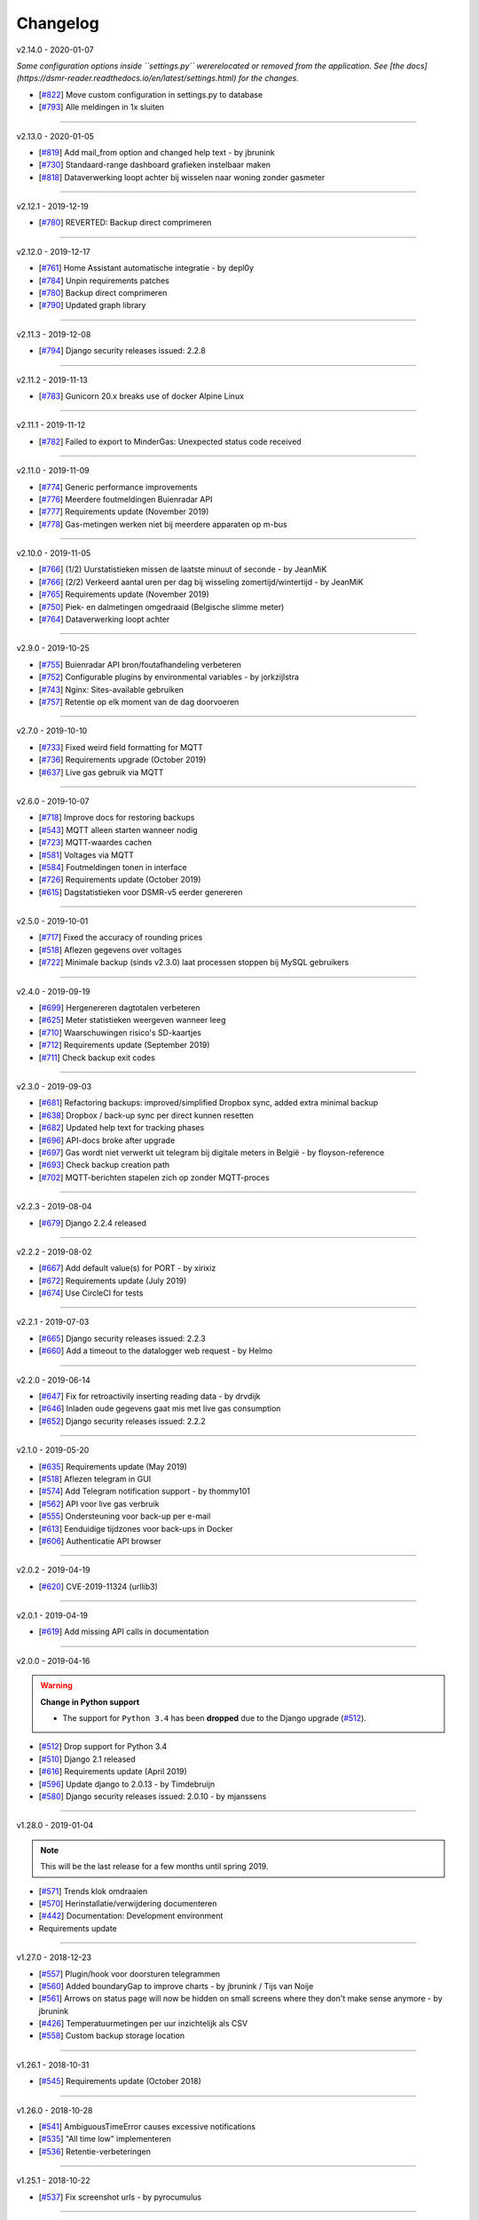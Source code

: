 Changelog
=========


v2.14.0 - 2020-01-07

*Some configuration options inside ``settings.py`` wererelocated or removed from the application. See [the docs](https://dsmr-reader.readthedocs.io/en/latest/settings.html) for the changes.*

- [`#822 <https://github.com/dennissiemensma/dsmr-reader/issues/822>`_] Move custom configuration in settings.py to database
- [`#793 <https://github.com/dennissiemensma/dsmr-reader/issues/793>`_] Alle meldingen in 1x sluiten


----


v2.13.0 - 2020-01-05

- [`#819 <https://github.com/dennissiemensma/dsmr-reader/issues/819>`_] Add mail_from option and changed help text - by jbrunink
- [`#730 <https://github.com/dennissiemensma/dsmr-reader/issues/730>`_] Standaard-range dashboard grafieken instelbaar maken
- [`#818 <https://github.com/dennissiemensma/dsmr-reader/issues/818>`_] Dataverwerking loopt achter bij wisselen naar woning zonder gasmeter


----


v2.12.1 - 2019-12-19

- [`#780 <https://github.com/dennissiemensma/dsmr-reader/issues/780>`_] REVERTED: Backup direct comprimeren


----


v2.12.0 - 2019-12-17

- [`#761 <https://github.com/dennissiemensma/dsmr-reader/issues/761>`_] Home Assistant automatische integratie - by depl0y
- [`#784 <https://github.com/dennissiemensma/dsmr-reader/issues/784>`_] Unpin requirements patches
- [`#780 <https://github.com/dennissiemensma/dsmr-reader/issues/780>`_] Backup direct comprimeren
- [`#790 <https://github.com/dennissiemensma/dsmr-reader/issues/790>`_] Updated graph library


----


v2.11.3 - 2019-12-08

- [`#794 <https://github.com/dennissiemensma/dsmr-reader/issues/794>`_] Django security releases issued: 2.2.8


----


v2.11.2 - 2019-11-13

- [`#783 <https://github.com/dennissiemensma/dsmr-reader/issues/783>`_] Gunicorn 20.x breaks use of docker Alpine Linux


----


v2.11.1 - 2019-11-12

- [`#782 <https://github.com/dennissiemensma/dsmr-reader/issues/782>`_] Failed to export to MinderGas: Unexpected status code received


----


v2.11.0 - 2019-11-09

- [`#774 <https://github.com/dennissiemensma/dsmr-reader/issues/774>`_] Generic performance improvements
- [`#776 <https://github.com/dennissiemensma/dsmr-reader/issues/776>`_] Meerdere foutmeldingen Buienradar API
- [`#777 <https://github.com/dennissiemensma/dsmr-reader/issues/777>`_] Requirements update (November 2019)
- [`#778 <https://github.com/dennissiemensma/dsmr-reader/issues/778>`_] Gas-metingen werken niet bij meerdere apparaten op m-bus


----


v2.10.0 - 2019-11-05

- [`#766 <https://github.com/dennissiemensma/dsmr-reader/issues/766>`_] (1/2) Uurstatistieken missen de laatste minuut of seconde - by JeanMiK
- [`#766 <https://github.com/dennissiemensma/dsmr-reader/issues/766>`_] (2/2) Verkeerd aantal uren per dag bij wisseling zomertijd/wintertijd - by JeanMiK
- [`#765 <https://github.com/dennissiemensma/dsmr-reader/issues/765>`_] Requirements update (November 2019)
- [`#750 <https://github.com/dennissiemensma/dsmr-reader/issues/750>`_] Piek- en dalmetingen omgedraaid (Belgische slimme meter)
- [`#764 <https://github.com/dennissiemensma/dsmr-reader/issues/764>`_] Dataverwerking loopt achter


----


v2.9.0 - 2019-10-25

- [`#755 <https://github.com/dennissiemensma/dsmr-reader/issues/755>`_] Buienradar API bron/foutafhandeling verbeteren
- [`#752 <https://github.com/dennissiemensma/dsmr-reader/issues/752>`_] Configurable plugins by environmental variables - by jorkzijlstra
- [`#743 <https://github.com/dennissiemensma/dsmr-reader/issues/743>`_] Nginx: Sites-available gebruiken
- [`#757 <https://github.com/dennissiemensma/dsmr-reader/issues/757>`_] Retentie op elk moment van de dag doorvoeren


----


v2.7.0 - 2019-10-10

- [`#733 <https://github.com/dennissiemensma/dsmr-reader/issues/733>`_] Fixed weird field formatting for MQTT
- [`#736 <https://github.com/dennissiemensma/dsmr-reader/issues/736>`_] Requirements upgrade (October 2019)
- [`#637 <https://github.com/dennissiemensma/dsmr-reader/issues/637>`_] Live gas gebruik via MQTT


----


v2.6.0 - 2019-10-07

- [`#718 <https://github.com/dennissiemensma/dsmr-reader/issues/718>`_] Improve docs for restoring backups
- [`#543 <https://github.com/dennissiemensma/dsmr-reader/issues/543>`_] MQTT alleen starten wanneer nodig
- [`#723 <https://github.com/dennissiemensma/dsmr-reader/issues/723>`_] MQTT-waardes cachen
- [`#581 <https://github.com/dennissiemensma/dsmr-reader/issues/581>`_] Voltages via MQTT
- [`#584 <https://github.com/dennissiemensma/dsmr-reader/issues/584>`_] Foutmeldingen tonen in interface
- [`#726 <https://github.com/dennissiemensma/dsmr-reader/issues/726>`_] Requirements update (October 2019)
- [`#615 <https://github.com/dennissiemensma/dsmr-reader/issues/615>`_] Dagstatistieken voor DSMR-v5 eerder genereren


----


v2.5.0 - 2019-10-01

- [`#717 <https://github.com/dennissiemensma/dsmr-reader/issues/717>`_] Fixed the accuracy of rounding prices
- [`#518 <https://github.com/dennissiemensma/dsmr-reader/issues/518>`_] Aflezen gegevens over voltages
- [`#722 <https://github.com/dennissiemensma/dsmr-reader/issues/722>`_] Minimale backup (sinds v2.3.0) laat processen stoppen bij MySQL gebruikers


----


v2.4.0 - 2019-09-19

- [`#699 <https://github.com/dennissiemensma/dsmr-reader/issues/699>`_] Hergenereren dagtotalen verbeteren
- [`#625 <https://github.com/dennissiemensma/dsmr-reader/issues/625>`_] Meter statistieken weergeven wanneer leeg
- [`#710 <https://github.com/dennissiemensma/dsmr-reader/issues/710>`_] Waarschuwingen risico's SD-kaartjes
- [`#712 <https://github.com/dennissiemensma/dsmr-reader/issues/712>`_] Requirements update (September 2019)
- [`#711 <https://github.com/dennissiemensma/dsmr-reader/issues/711>`_] Check backup exit codes


----


v2.3.0 - 2019-09-03

- [`#681 <https://github.com/dennissiemensma/dsmr-reader/issues/681>`_] Refactoring backups: improved/simplified Dropbox sync, added extra minimal backup
- [`#638 <https://github.com/dennissiemensma/dsmr-reader/issues/638>`_] Dropbox / back-up sync per direct kunnen resetten
- [`#682 <https://github.com/dennissiemensma/dsmr-reader/issues/682>`_] Updated help text for tracking phases
- [`#696 <https://github.com/dennissiemensma/dsmr-reader/issues/696>`_] API-docs broke after upgrade
- [`#697 <https://github.com/dennissiemensma/dsmr-reader/issues/697>`_] Gas wordt niet verwerkt uit telegram bij digitale meters in België - by floyson-reference
- [`#693 <https://github.com/dennissiemensma/dsmr-reader/issues/693>`_] Check backup creation path
- [`#702 <https://github.com/dennissiemensma/dsmr-reader/issues/702>`_] MQTT-berichten stapelen zich op zonder MQTT-proces


----


v2.2.3 - 2019-08-04

- [`#679 <https://github.com/dennissiemensma/dsmr-reader/issues/679>`_] Django 2.2.4 released


----


v2.2.2 - 2019-08-02

- [`#667 <https://github.com/dennissiemensma/dsmr-reader/issues/667>`_] Add default value(s) for PORT - by xirixiz
- [`#672 <https://github.com/dennissiemensma/dsmr-reader/issues/672>`_] Requirements update (July 2019)
- [`#674 <https://github.com/dennissiemensma/dsmr-reader/issues/674>`_] Use CircleCI for tests


----


v2.2.1 - 2019-07-03

- [`#665 <https://github.com/dennissiemensma/dsmr-reader/issues/665>`_] Django security releases issued: 2.2.3
- [`#660 <https://github.com/dennissiemensma/dsmr-reader/issues/660>`_] Add a timeout to the datalogger web request - by Helmo


----


v2.2.0 - 2019-06-14

- [`#647 <https://github.com/dennissiemensma/dsmr-reader/issues/647>`_] Fix for retroactivily inserting reading data - by drvdijk
- [`#646 <https://github.com/dennissiemensma/dsmr-reader/issues/646>`_] Inladen oude gegevens gaat mis met live gas consumption
- [`#652 <https://github.com/dennissiemensma/dsmr-reader/issues/652>`_] Django security releases issued: 2.2.2


----


v2.1.0 - 2019-05-20

- [`#635 <https://github.com/dennissiemensma/dsmr-reader/issues/635>`_] Requirements update (May 2019)
- [`#518 <https://github.com/dennissiemensma/dsmr-reader/issues/518>`_] Aflezen telegram in GUI
- [`#574 <https://github.com/dennissiemensma/dsmr-reader/issues/574>`_] Add Telegram notification support - by thommy101
- [`#562 <https://github.com/dennissiemensma/dsmr-reader/issues/562>`_] API voor live gas verbruik
- [`#555 <https://github.com/dennissiemensma/dsmr-reader/issues/555>`_] Ondersteuning voor back-up per e-mail
- [`#613 <https://github.com/dennissiemensma/dsmr-reader/issues/613>`_] Eenduidige tijdzones voor back-ups in Docker
- [`#606 <https://github.com/dennissiemensma/dsmr-reader/issues/606>`_] Authenticatie API browser

----


v2.0.2 - 2019-04-19


- [`#620 <https://github.com/dennissiemensma/dsmr-reader/issues/620>`_] CVE-2019-11324 (urllib3)


----


v2.0.1 - 2019-04-19


- [`#619 <https://github.com/dennissiemensma/dsmr-reader/issues/619>`_] Add missing API calls in documentation


----


v2.0.0 - 2019-04-16

.. warning:: **Change in Python support** 

  - The support for ``Python 3.4`` has been **dropped** due to the Django upgrade (`#512 <https://github.com/dennissiemensma/dsmr-reader/issues/512>`_).


- [`#512 <https://github.com/dennissiemensma/dsmr-reader/issues/512>`_] Drop support for Python 3.4
- [`#510 <https://github.com/dennissiemensma/dsmr-reader/issues/510>`_] Django 2.1 released
- [`#616 <https://github.com/dennissiemensma/dsmr-reader/issues/616>`_] Requirements update (April 2019)
- [`#596 <https://github.com/dennissiemensma/dsmr-reader/issues/596>`_] Update django to 2.0.13 - by Timdebruijn
- [`#580 <https://github.com/dennissiemensma/dsmr-reader/issues/580>`_] Django security releases issued: 2.0.10 - by mjanssens


----


v1.28.0 - 2019-01-04

.. note::

	This will be the last release for a few months until spring 2019.

- [`#571 <https://github.com/dennissiemensma/dsmr-reader/issues/571>`_] Trends klok omdraaien
- [`#570 <https://github.com/dennissiemensma/dsmr-reader/issues/570>`_] Herinstallatie/verwijdering documenteren
- [`#442 <https://github.com/dennissiemensma/dsmr-reader/issues/442>`_] Documentation: Development environment
- Requirements update


----


v1.27.0 - 2018-12-23

- [`#557 <https://github.com/dennissiemensma/dsmr-reader/issues/557>`_] Plugin/hook voor doorsturen telegrammen
- [`#560 <https://github.com/dennissiemensma/dsmr-reader/issues/560>`_] Added boundaryGap to improve charts - by jbrunink / Tijs van Noije
- [`#561 <https://github.com/dennissiemensma/dsmr-reader/issues/561>`_] Arrows on status page will now be hidden on small screens where they don't make sense anymore - by jbrunink
- [`#426 <https://github.com/dennissiemensma/dsmr-reader/issues/426>`_] Temperatuurmetingen per uur inzichtelijk als CSV
- [`#558 <https://github.com/dennissiemensma/dsmr-reader/issues/558>`_] Custom backup storage location


----


v1.26.1 - 2018-10-31

- [`#545 <https://github.com/dennissiemensma/dsmr-reader/issues/545>`_] Requirements update (October 2018)


----


v1.26.0 - 2018-10-28

- [`#541 <https://github.com/dennissiemensma/dsmr-reader/issues/541>`_] AmbiguousTimeError causes excessive notifications
- [`#535 <https://github.com/dennissiemensma/dsmr-reader/issues/535>`_] "All time low" implementeren
- [`#536 <https://github.com/dennissiemensma/dsmr-reader/issues/536>`_] Retentie-verbeteringen


----


v1.25.1 - 2018-10-22

- [`#537 <https://github.com/dennissiemensma/dsmr-reader/issues/537>`_] Fix screenshot urls - by pyrocumulus


----


v1.25.0 - 2018-10-18

- [`#514 <https://github.com/dennissiemensma/dsmr-reader/issues/514>`_] Fixed a Javascript bug in Archive and Compare pages, causing the selection to glitch
- [`#527 <https://github.com/dennissiemensma/dsmr-reader/issues/527>`_] Docker DSMR Datalogger - by trizz
- [`#533 <https://github.com/dennissiemensma/dsmr-reader/issues/533>`_] General English language fixes - by Oliver Payne
- [`#514 <https://github.com/dennissiemensma/dsmr-reader/issues/514>`_] Convert Archive page to eCharts
- [`#514 <https://github.com/dennissiemensma/dsmr-reader/issues/514>`_] Simplified Compare page
- [`#526 <https://github.com/dennissiemensma/dsmr-reader/issues/526>`_] Logging refactoring (datalogger)
- [`#523 <https://github.com/dennissiemensma/dsmr-reader/issues/523>`_] Automatische gas consumption dashboard
- [`#532 <https://github.com/dennissiemensma/dsmr-reader/issues/532>`_] Update documentation (complete overhaul)


----


v1.24.0 - 2018-09-29

.. warning::

    The default logging level of the backend has been lowered to reduce I/O.
    See ``Logging`` on `this documentation page <https://dsmr-reader.readthedocs.io/nl/v2/troubleshooting.html>`_ for more information.

- [`#494 <https://github.com/dennissiemensma/dsmr-reader/issues/494>`_] Extend Usage statistics to include return
- [`#467 <https://github.com/dennissiemensma/dsmr-reader/issues/467>`_] PVO uploadtijden in sync houden
- [`#513 <https://github.com/dennissiemensma/dsmr-reader/issues/513>`_] Data being ignored in telegram grouping
- [`#514 <https://github.com/dennissiemensma/dsmr-reader/issues/514>`_] Convert archive & comparison pages to eCharts
- [`#512 <https://github.com/dennissiemensma/dsmr-reader/issues/512>`_] Drop support for Python 3.4
- [`#511 <https://github.com/dennissiemensma/dsmr-reader/issues/511>`_] Add support for Python 3.7
- [`#526 <https://github.com/dennissiemensma/dsmr-reader/issues/526>`_] Logging refactoring (backend)


----


v1.23.1 - 2018-08-26

- [`#515 <https://github.com/dennissiemensma/dsmr-reader/issues/515>`_] Missing mqtt values


----


v1.23.1 - 2018-08-26

- [`#515 <https://github.com/dennissiemensma/dsmr-reader/issues/515>`_] Missing mqtt values


----


v1.23.1 - 2018-08-26

- [`#515 <https://github.com/dennissiemensma/dsmr-reader/issues/515>`_] Missing mqtt values


----


v1.23.0 - 2018-08-02

.. warning::

    Support for **MQTT** has been completely reworked in this release and now **requires** a new ``dsmr_mqtt`` process in Supervisor.
    `Additional steps for upgrading can be found here <https://dsmr-reader.readthedocs.io/en/v2/faq.html#how-do-i-retain-mqtt-support-when-upgrading-to-v1-23-0-or-higher>`_.

- [`#509 <https://github.com/dennissiemensma/dsmr-reader/issues/509>`_] MQTT refactoring
- [`#417 <https://github.com/dennissiemensma/dsmr-reader/issues/417>`_] --- MQTT does connect/publish/disconnect for EACH message - every second
- [`#505 <https://github.com/dennissiemensma/dsmr-reader/issues/505>`_] --- SSL/TLS support for MQTT
- [`#481 <https://github.com/dennissiemensma/dsmr-reader/issues/481>`_] --- Memory Leak in dsmr_datalogger / MQTT
- [`#463 <https://github.com/dennissiemensma/dsmr-reader/issues/463>`_] MQTT: Telegram als JSON, tijdzones
- [`#508 <https://github.com/dennissiemensma/dsmr-reader/issues/508>`_] Trend-grafiek kan niet gegenereerd worden
- [`#292 <https://github.com/dennissiemensma/dsmr-reader/issues/292>`_] Statuspagina: onderdelen 'backup' en 'mindergas upload' toevoegen
- [`#499 <https://github.com/dennissiemensma/dsmr-reader/issues/499>`_] Upgrade Font Awesome to v5


----


v1.22.1 - 2018-07-22

- [`#506 <https://github.com/dennissiemensma/dsmr-reader/issues/506>`_] Fasen-grafiek hangt op 'loading'


----


v1.22.0 - 2018-07-22

- [`#296 <https://github.com/dennissiemensma/dsmr-reader/issues/296>`_] 3 fasen teruglevering
- [`#501 <https://github.com/dennissiemensma/dsmr-reader/issues/501>`_] Lijn grafiek bij geen teruglevering
- [`#495 <https://github.com/dennissiemensma/dsmr-reader/issues/495>`_] Update documentation screenshots
- [`#498 <https://github.com/dennissiemensma/dsmr-reader/issues/498>`_] Frontend improvements
- [`#493 <https://github.com/dennissiemensma/dsmr-reader/issues/493>`_] Requirements update (July 2018)


----


v1.21.1 - 2018-07-16

- [`#492 <https://github.com/dennissiemensma/dsmr-reader/issues/492>`_] Fixed some issues with eCharts (improvements)
- [`#497 <https://github.com/dennissiemensma/dsmr-reader/issues/497>`_] Kleinigheidje: missende vertalingen


----


v1.21.0 - 2018-07-11

- [`#489 <https://github.com/dennissiemensma/dsmr-reader/issues/489>`_] eCharts improved graphs for data zooming/scrolling
- [`#434 <https://github.com/dennissiemensma/dsmr-reader/issues/434>`_] Omit gas readings all together
- [`#264 <https://github.com/dennissiemensma/dsmr-reader/issues/264>`_] Check Dropbox API token and display error messages in GUI


----


v1.20.0 - 2018-07-04

- [`#484 <https://github.com/dennissiemensma/dsmr-reader/issues/484>`_] API call om huidige versie terug te geven
- [`#291 <https://github.com/dennissiemensma/dsmr-reader/issues/291>`_] API option to get status info
- [`#485 <https://github.com/dennissiemensma/dsmr-reader/issues/485>`_] Retrieve the current energycontract for the statistics page - helmo
- [`#486 <https://github.com/dennissiemensma/dsmr-reader/issues/486>`_] Plugin documentation
- [`#487 <https://github.com/dennissiemensma/dsmr-reader/issues/487>`_] Requirements update (July 2018)


----


v1.19.0 - 2018-06-12

- [`#390 <https://github.com/dennissiemensma/dsmr-reader/issues/390>`_] Gas- en elektriciteitsverbruik vanaf start energie contract
- [`#482 <https://github.com/dennissiemensma/dsmr-reader/issues/482>`_] Aantal items op X-as in dashboardgrafiek variabel maken
- [`#407 <https://github.com/dennissiemensma/dsmr-reader/issues/407>`_] Plugin System (More than one pvoutput account) 
- [`#462 <https://github.com/dennissiemensma/dsmr-reader/issues/462>`_] Get live usage trough API


----


v1.18.0 - 2018-06-05

- [`#246 <https://github.com/dennissiemensma/dsmr-reader/issues/246>`_] Add support for Pushover
- [`#479 <https://github.com/dennissiemensma/dsmr-reader/issues/479>`_] Tijdsnotatie grafieken gelijktrekken
- [`#480 <https://github.com/dennissiemensma/dsmr-reader/issues/480>`_] Requirements update (June 2018) 


----


v1.17.0 - 2018-05-25

- [`#475 <https://github.com/dennissiemensma/dsmr-reader/issues/475>`_] Notify my android service ended
- [`#471 <https://github.com/dennissiemensma/dsmr-reader/issues/471>`_] Requirements update (May 2018)


----


v1.16.0 - 2018-04-04

- [`#458 <https://github.com/dennissiemensma/dsmr-reader/issues/458>`_] DSMR v2.x parse-fout - by mrvanes 
- [`#455 <https://github.com/dennissiemensma/dsmr-reader/issues/455>`_] DOCS: Handleiding Nginx authenticatie uitbreiden - by FutureCow 
- [`#461 <https://github.com/dennissiemensma/dsmr-reader/issues/461>`_] Requirements update April 2018
- Fixed some missing names on the contribution page in the DOCS


----


v1.15.0 - 2018-03-21

- [`#449 <https://github.com/dennissiemensma/dsmr-reader/issues/449>`_] Meterstatistieken via MQTT beschikbaar
- [`#208 <https://github.com/dennissiemensma/dsmr-reader/issues/208>`_] Notificatie bij uitblijven gegevens uit slimme meter
- [`#342 <https://github.com/dennissiemensma/dsmr-reader/issues/342>`_] Backup to dropbox never finish (free plan no more space)


----


v1.14.0 - 2018-03-11

- [`#441 <https://github.com/dennissiemensma/dsmr-reader/issues/441>`_] PVOutput exports schedulen naar ingestelde upload interval - by pyrocumulus
- [`#436 <https://github.com/dennissiemensma/dsmr-reader/issues/436>`_] Update docs: authentication method for public webinterface
- [`#449 <https://github.com/dennissiemensma/dsmr-reader/issues/449>`_] Meterstatistieken via MQTT beschikbaar
- [`#445 <https://github.com/dennissiemensma/dsmr-reader/issues/445>`_] Upload/export to PVoutput doesn't work
- [`#432 <https://github.com/dennissiemensma/dsmr-reader/issues/432>`_] [API] Gas cost missing at start of day 
- [`#367 <https://github.com/dennissiemensma/dsmr-reader/issues/367>`_] Dagverbruik en teruglevering via MQTT
- [`#447 <https://github.com/dennissiemensma/dsmr-reader/issues/447>`_] Kosten via MQTT


----


v1.13.2 - 2018-02-02

- [`#431 <https://github.com/dennissiemensma/dsmr-reader/issues/431>`_] Django security releases issued: 2.0.2


----


v1.13.1 - 2018-01-28

- [`#428 <https://github.com/dennissiemensma/dsmr-reader/issues/428>`_] Django 2.0: Null characters are not allowed in telegram (esp8266)


----


v1.13.0 - 2018-01-23

- [`#203 <https://github.com/dennissiemensma/dsmr-reader/issues/203>`_] One-click installer
- [`#396 <https://github.com/dennissiemensma/dsmr-reader/issues/396>`_] Gecombineerd tarief tonen op 'Statistieken'-pagina
- [`#268 <https://github.com/dennissiemensma/dsmr-reader/issues/268>`_] Data preservation/backups - by WatskeBart
- [`#425 <https://github.com/dennissiemensma/dsmr-reader/issues/425>`_] Requests for donating a beer or coffee
- [`#427 <https://github.com/dennissiemensma/dsmr-reader/issues/427>`_] Reconnect to postgresql
- [`#394 <https://github.com/dennissiemensma/dsmr-reader/issues/394>`_] Django 2.0 

----


v1.12.0 - 2018-01-14

- [`#72 <https://github.com/dennissiemensma/dsmr-reader/issues/72>`_] Source data retention
- [`#414 <https://github.com/dennissiemensma/dsmr-reader/issues/414>`_] add systemd service files - by meijjaa
- [`#405 <https://github.com/dennissiemensma/dsmr-reader/issues/405>`_] More updates to the Dutch translation of the documentation - by lckarssen
- [`#404 <https://github.com/dennissiemensma/dsmr-reader/issues/404>`_] Fix minor typo in Dutch translation - by lckarssen
- [`#398 <https://github.com/dennissiemensma/dsmr-reader/issues/398>`_] iOS Web App: prevent same-window links from being opened externally - by Joris Vervuurt
- [`#399 <https://github.com/dennissiemensma/dsmr-reader/issues/399>`_] Veel calls naar api.buienradar
- [`#406 <https://github.com/dennissiemensma/dsmr-reader/issues/406>`_] Spelling correction trends page
- [`#413 <https://github.com/dennissiemensma/dsmr-reader/issues/413>`_] Hoge CPU belasting op rpi 2 icm DSMR 5.0 meter
- [`#419 <https://github.com/dennissiemensma/dsmr-reader/issues/419>`_] Requirements update (January 2018)


----


v1.11.0 - 2017-11-24

- [`#382 <https://github.com/dennissiemensma/dsmr-reader/issues/382>`_] Archief klopt niet
- [`#385 <https://github.com/dennissiemensma/dsmr-reader/issues/385>`_] Ververs dagverbruik op dashboard automatisch - by HugoDaBosss
- [`#387 <https://github.com/dennissiemensma/dsmr-reader/issues/387>`_] There are too many unprocessed telegrams - by HugoDaBosss
- [`#368 <https://github.com/dennissiemensma/dsmr-reader/issues/368>`_] Gebruik van os.environ.get - by ju5t
- [`#370 <https://github.com/dennissiemensma/dsmr-reader/issues/370>`_] Pvoutput upload zonder teruglevering
- [`#371 <https://github.com/dennissiemensma/dsmr-reader/issues/371>`_] fonts via https laden
- [`#378 <https://github.com/dennissiemensma/dsmr-reader/issues/378>`_] Processing of telegrams stalled


----


v1.10.0 - 2017-10-19

.. note::

   This releases turns telegram logging **off by default**. 


----

- [`#363 <https://github.com/dennissiemensma/dsmr-reader/issues/363>`_] Show electricity_merged in the Total row for current month - by helmo
- [`#305 <https://github.com/dennissiemensma/dsmr-reader/issues/305>`_] Trend staafdiagrammen afgelopen week / afgelopen maand altijd gelijk
- [`#194 <https://github.com/dennissiemensma/dsmr-reader/issues/194>`_] Add timestamp to highest and lowest Watt occurance
- [`#365 <https://github.com/dennissiemensma/dsmr-reader/issues/365>`_] Turn telegram logging off by default
- [`#366 <https://github.com/dennissiemensma/dsmr-reader/issues/366>`_] Restructure docs


----


v1.9.0 - 2017-10-08

.. note::

    This release contains an update for the API framework, which `has a fix for some timezone issues <https://github.com/encode/django-rest-framework/issues/3732>`_.
    You may experience different output regarding to datetime formatting when using the API.

- [`#9 <https://github.com/dennissiemensma/dsmr-reader/issues/9>`_] Data export: PVOutput
- [`#163 <https://github.com/dennissiemensma/dsmr-reader/issues/163>`_] Allow separate prices/costs for electricity returned
- [`#337 <https://github.com/dennissiemensma/dsmr-reader/issues/337>`_] API mogelijkheid voor ophalen 'dashboard' waarden
- [`#284 <https://github.com/dennissiemensma/dsmr-reader/issues/284>`_] Automatische backups geven alleen lege bestanden
- [`#279 <https://github.com/dennissiemensma/dsmr-reader/issues/279>`_] Weather report with temperature '-' eventually results in stopped dsmr_backend
- [`#245 <https://github.com/dennissiemensma/dsmr-reader/issues/245>`_] Grafiek gasverbruik doet wat vreemd na aantal uur geen nieuwe data
- [`#272 <https://github.com/dennissiemensma/dsmr-reader/issues/272>`_] Dashboard - weergave huidig verbruik bij smalle weergave
- [`#273 <https://github.com/dennissiemensma/dsmr-reader/issues/273>`_] Docker (by xirixiz) reference in docs
- [`#286 <https://github.com/dennissiemensma/dsmr-reader/issues/286>`_] Na gebruik admin-pagina's geen (eenvoudige) mogelijkheid voor terugkeren naar de site
- [`#332 <https://github.com/dennissiemensma/dsmr-reader/issues/332>`_] Launch full screen on iOS device when opening from homescreen
- [`#276 <https://github.com/dennissiemensma/dsmr-reader/issues/276>`_] Display error compare page on mobile
- [`#288 <https://github.com/dennissiemensma/dsmr-reader/issues/288>`_] Add info to FAQ
- [`#320 <https://github.com/dennissiemensma/dsmr-reader/issues/320>`_] auto refresh op statussen op statuspagina
- [`#314 <https://github.com/dennissiemensma/dsmr-reader/issues/314>`_] Add web-applicatie mogelijkheid ala pihole
- [`#358 <https://github.com/dennissiemensma/dsmr-reader/issues/358>`_] Requirements update (September 2017)
- [`#270 <https://github.com/dennissiemensma/dsmr-reader/issues/270>`_] Public Webinterface Warning (readthedocs.io)
- [`#231 <https://github.com/dennissiemensma/dsmr-reader/issues/231>`_] Contributors update
- [`#300 <https://github.com/dennissiemensma/dsmr-reader/issues/300>`_] Upgrade to Django 1.11 LTS
 

----


v1.8.2 - 2017-08-12

- [`#346 <https://github.com/dennissiemensma/dsmr-reader/issues/346>`_] Defer statistics page XHR 


----


v1.8.1 - 2017-07-04

- [`#339 <https://github.com/dennissiemensma/dsmr-reader/issues/339>`_] Upgrade Dropbox-client to v8.x 


----


v1.8.0 - 2017-06-14

- [`#141 <https://github.com/dennissiemensma/dsmr-reader/issues/141>`_] Add MQTT support to publish readings
- [`#331 <https://github.com/dennissiemensma/dsmr-reader/issues/331>`_] Requirements update (June 2016)
- [`#299 <https://github.com/dennissiemensma/dsmr-reader/issues/299>`_] Support Python 3.6


----


v1.7.0 - 2017-05-04

.. warning::

    Please note that the ``dsmr_datalogger.0007_dsmrreading_timestamp_index`` migration **will take quite some time**, as it adds an index on one of the largest database tables!
    
    It takes **around two minutes** on a RaspberryPi 2 & 3 with ``> 4.3 million`` readings on PostgreSQL. Results may differ on **slower RaspberryPi's** or **with MySQL**.


.. note::

    The API-docs for the new v2 API `can be found here <https://dsmr-reader.readthedocs.io/en/v2/api.html>`_.

- [`#230 <https://github.com/dennissiemensma/dsmr-reader/issues/230>`_] Support for exporting data via API


----


v1.6.2 - 2017-04-23

- [`#269 <https://github.com/dennissiemensma/dsmr-reader/issues/269>`_] x-as gasgrafiek geeft rare waarden aan
- [`#303 <https://github.com/dennissiemensma/dsmr-reader/issues/303>`_] Archive page's default day sorting


----


v1.6.1 - 2017-04-06

- [`#298 <https://github.com/dennissiemensma/dsmr-reader/issues/298>`_] Update requirements (Django 1.10.7)


----


v1.6.0 - 2017-03-18

.. warning::

    Support for ``MySQL`` has been **deprecated** since ``DSMR-reader v1.6`` and will be discontinued completely in a later release.
    Please use a PostgreSQL database instead. Users already running MySQL will be supported in easily migrating to PostgreSQL in the future.

.. note::

    **Change in API:**
    The telegram creation API now returns an ``HTTP 201`` response when successful.
    An ``HTTP 200`` was returned in former versions.
    :doc:`View API docs<api>`.

- [`#221 <https://github.com/dennissiemensma/dsmr-reader/issues/221>`_] Support for DSMR-firmware v5.0.
- [`#237 <https://github.com/dennissiemensma/dsmr-reader/issues/237>`_] Redesign: Status page.
- [`#249 <https://github.com/dennissiemensma/dsmr-reader/issues/249>`_] Req: Add iOS icon for Bookmark.
- [`#232 <https://github.com/dennissiemensma/dsmr-reader/issues/232>`_] Docs: Explain settings/options.
- [`#260 <https://github.com/dennissiemensma/dsmr-reader/issues/260>`_] Add link to readthedocs in Django for Dropbox instructions.
- [`#211 <https://github.com/dennissiemensma/dsmr-reader/issues/211>`_] API request should return HTTP 201 instead of HTTP 200.
- [`#191 <https://github.com/dennissiemensma/dsmr-reader/issues/191>`_] Deprecate MySQL support.
- [`#251 <https://github.com/dennissiemensma/dsmr-reader/issues/251>`_] Buienradar Uncaught exception.
- [`#257 <https://github.com/dennissiemensma/dsmr-reader/issues/257>`_] Requirements update (February 2017).
- [`#274 <https://github.com/dennissiemensma/dsmr-reader/issues/274>`_] Requirements update (March 2017).


----


v1.5.5 - 2017-01-19

- Remove readonly restriction for editing statistics in admin interface (`#242 <https://github.com/dennissiemensma/dsmr-reader/issues/242>`_).


----


v1.5.4 - 2017-01-12

- Improve datalogger for DSMR v5.0 (`#212 <https://github.com/dennissiemensma/dsmr-reader/issues/212>`_).
- Fixed another bug in MinderGas API client implementation (`#228 <https://github.com/dennissiemensma/dsmr-reader/issues/228>`_).


----


v1.5.5 - 2017-01-19

- Remove readonly restriction for editing statistics in admin interface (`#242 <https://github.com/dennissiemensma/dsmr-reader/issues/242>`_).


----


v1.5.4 - 2017-01-12

- Improve datalogger for DSMR v5.0 (`#212 <https://github.com/dennissiemensma/dsmr-reader/issues/212>`_).
- Fixed another bug in MinderGas API client implementation (`#228 <https://github.com/dennissiemensma/dsmr-reader/issues/228>`_).


----


v1.5.3 - 2017-01-11

- Improve MinderGas API client implementation (`#228 <https://github.com/dennissiemensma/dsmr-reader/issues/228>`_).


----


v1.5.2 - 2017-01-09

- Automatic refresh of dashboard charts (`#210 <https://github.com/dennissiemensma/dsmr-reader/issues/210>`_).
- Mindergas.nl API: Tijdstip van verzending willekeurig maken (`#204 <https://github.com/dennissiemensma/dsmr-reader/issues/204>`_).
- Extend API docs with additional example (`#185 <https://github.com/dennissiemensma/dsmr-reader/issues/185>`_).
- Docs: How to restore backup (`#190 <https://github.com/dennissiemensma/dsmr-reader/issues/190>`_).
- Log errors occured to file (`#181 <https://github.com/dennissiemensma/dsmr-reader/issues/181>`_).


----


v1.5.1 - 2017-01-04

.. note::

    This patch contains no new features and **only solves upgrading issues** for some users.

- Fix for issues `#200 <https://github.com/dennissiemensma/dsmr-reader/issues/200>`_ & `#217 <https://github.com/dennissiemensma/dsmr-reader/issues/217>`_, which is caused by omitting the switch to the VirtualEnv. This was not documented well enough in early versions of this project, causing failed upgrades. 


----


v1.5.0 - 2017-01-01

.. warning:: **Change in Python support** 

  - The support for ``Python 3.3`` has been **dropped** due to the Django upgrade (`#103 <https://github.com/dennissiemensma/dsmr-reader/issues/103>`_).
  - There is **experimental support** for ``Python 3.6`` and ``Python 3.7 (nightly)`` as the unittests are `now built against those versions <https://travis-ci.org/dennissiemensma/dsmr-reader/branches>`_ as well (`#167 <https://github.com/dennissiemensma/dsmr-reader/issues/167>`_). 

.. warning:: **Legacy warning**

  - The migrations that were squashed together in (`#31 <https://github.com/dennissiemensma/dsmr-reader/issues/31>`_) have been **removed**. This will only affect you when you are currently still running a dsmrreader-version of **before** ``v0.13 (β)``. 
  - If you are indeed still running ``< v0.13 (β)``, please upgrade to ``v1.4`` first (!), followed by an upgrade to ``v1.5``. 

- Verify telegrams' CRC (`#188 <https://github.com/dennissiemensma/dsmr-reader/issues/188>`_).
- Display last 24 hours on dashboard (`#164 <https://github.com/dennissiemensma/dsmr-reader/issues/164>`_).
- Status page visualisation (`#172 <https://github.com/dennissiemensma/dsmr-reader/issues/172>`_).
- Store and display phases consumption (`#161 <https://github.com/dennissiemensma/dsmr-reader/issues/161>`_).
- Weather graph not showing when no gas data is available (`#170 <https://github.com/dennissiemensma/dsmr-reader/issues/170>`_).
- Upgrade to ChartJs 2.0 (`#127 <https://github.com/dennissiemensma/dsmr-reader/issues/127>`_).
- Improve Statistics page performance (`#173 <https://github.com/dennissiemensma/dsmr-reader/issues/173>`_).
- Version checker at github (`#166 <https://github.com/dennissiemensma/dsmr-reader/issues/166>`_).
- Remove required login for dismissal of in-app notifications (`#179 <https://github.com/dennissiemensma/dsmr-reader/issues/179>`_).
- Round numbers displayed in GUI to 2 decimals (`#183 <https://github.com/dennissiemensma/dsmr-reader/issues/183>`_).
- Switch Nosetests to Pytest (+ pytest-cov) (`#167 <https://github.com/dennissiemensma/dsmr-reader/issues/167>`_).
- PyLama code audit (+ pytest-cov) (`#158 <https://github.com/dennissiemensma/dsmr-reader/issues/158>`_).
- Double upgrade of Django framework ``Django 1.8`` -> ``Django 1.9`` -> ``Django 1.10`` (`#103 <https://github.com/dennissiemensma/dsmr-reader/issues/103>`_).
- Force ``PYTHONUNBUFFERED`` for supervisor commands (`#176 <https://github.com/dennissiemensma/dsmr-reader/issues/176>`_).
- Documentation updates for v1.5 (`#171 <https://github.com/dennissiemensma/dsmr-reader/issues/171>`_).
- Requirements update for v1.5 (december 2016) (`#182 <https://github.com/dennissiemensma/dsmr-reader/issues/182>`_).
- Improved backend process logging (`#184 <https://github.com/dennissiemensma/dsmr-reader/issues/184>`_).


----


v1.4.1 - 2016-12-12

- Consumption chart hangs due to unique_key violation (`#174 <https://github.com/dennissiemensma/dsmr-reader/issues/174>`_).
- NoReverseMatch at / Reverse for 'docs' (`#175 <https://github.com/dennissiemensma/dsmr-reader/issues/175>`_).


----


v1.4.0 - 2016-11-28
.. warning:: **Change in Python support**

  - Support for ``Python 3.5`` has been added officially (`#55 <https://github.com/dennissiemensma/dsmr-reader/issues/55>`_).

- Push notifications for Notify My Android / Prowl (iOS), written by Jeroen Peters (`#152 <https://github.com/dennissiemensma/dsmr-reader/issues/152>`_).
- Support for both single and high/low tariff (`#130 <https://github.com/dennissiemensma/dsmr-reader/issues/130>`_).
- Add new note from Dashboard has wrong time format (`#159 <https://github.com/dennissiemensma/dsmr-reader/issues/159>`_).
- Display estimated price for current usage in Dashboard (`#155 <https://github.com/dennissiemensma/dsmr-reader/issues/155>`_).
- Dropbox API v1 deprecated in June 2017 (`#142 <https://github.com/dennissiemensma/dsmr-reader/issues/142>`_).
- Improve code coverage (`#151 <https://github.com/dennissiemensma/dsmr-reader/issues/151>`_).
- Restyle configuration overview (`#156 <https://github.com/dennissiemensma/dsmr-reader/issues/156>`_).
- Capability based push notifications (`#165 <https://github.com/dennissiemensma/dsmr-reader/issues/165>`_).


----


v1.3.2 - 2016-11-08

- Requirements update (november 2016) (`#150 <https://github.com/dennissiemensma/dsmr-reader/issues/150>`_).


----


v1.3.1 - 2016-08-16

- CSS large margin-bottom (`#144 <https://github.com/dennissiemensma/dsmr-reader/issues/144>`_).
- Django security releases issued: 1.8.14 (`#147 <https://github.com/dennissiemensma/dsmr-reader/issues/147>`_).
- Requirements update (August 2016) (`#148 <https://github.com/dennissiemensma/dsmr-reader/issues/148>`_).
- Query performance improvements (`#149 <https://github.com/dennissiemensma/dsmr-reader/issues/149>`_).


----


v1.3.0 - 2016-07-15

- API endpoint for datalogger (`#140 <https://github.com/dennissiemensma/dsmr-reader/issues/140>`_).
- Colors for charts (`#137 <https://github.com/dennissiemensma/dsmr-reader/issues/137>`_).
- Data export: Mindergas.nl (`#10 <https://github.com/dennissiemensma/dsmr-reader/issues/10>`_).
- Requirement upgrade (`#143 <https://github.com/dennissiemensma/dsmr-reader/issues/143>`_).
- Installation wizard for first time use (`#139 <https://github.com/dennissiemensma/dsmr-reader/issues/139>`_).


----


v1.2.0 - 2016-05-18

- Energy supplier prices does not indicate tariff type (Django admin) (`#126 <https://github.com/dennissiemensma/dsmr-reader/issues/126>`_).
- Requirements update (`#128 <https://github.com/dennissiemensma/dsmr-reader/issues/128>`_).
- Force backup (`#123 <https://github.com/dennissiemensma/dsmr-reader/issues/123>`_).
- Update clean-install.md (`#131 <https://github.com/dennissiemensma/dsmr-reader/issues/131>`_).
- Improve data export field names (`#132 <https://github.com/dennissiemensma/dsmr-reader/issues/132>`_).
- Display average temperature in archive (`#122 <https://github.com/dennissiemensma/dsmr-reader/issues/122>`_).
- Pie charts on trends page overlap their canvas (`#136 <https://github.com/dennissiemensma/dsmr-reader/issues/136>`_).
- 'Slumber' consumption (`#115 <https://github.com/dennissiemensma/dsmr-reader/issues/115>`_).
- Show lowest & highest Watt peaks (`#138 <https://github.com/dennissiemensma/dsmr-reader/issues/138>`_).
- Allow day & hour statistics reset due to changing energy prices (`#95 <https://github.com/dennissiemensma/dsmr-reader/issues/95>`_).



v1.1.2 - 2016-05-01

- Trends page giving errors (when lacking data) (`#125 <https://github.com/dennissiemensma/dsmr-reader/issues/125>`_).


----


v1.1.1 - 2016-04-27

- Improve readme (`#124 <https://github.com/dennissiemensma/dsmr-reader/issues/124>`_).


----


v1.1.0 - 2016-04-23

- Autorefresh dashboard (`#117 <https://github.com/dennissiemensma/dsmr-reader/issues/117>`_).
- Improve line graphs' visibility (`#111 <https://github.com/dennissiemensma/dsmr-reader/issues/111>`_).
- Easily add notes (`#110 <https://github.com/dennissiemensma/dsmr-reader/issues/110>`_).
- Export data points in CSV format (`#2 <https://github.com/dennissiemensma/dsmr-reader/issues/2>`_).
- Allow day/month/year comparison (`#94 <https://github.com/dennissiemensma/dsmr-reader/issues/94>`_).
- Docs: Add FAQ and generic application info (`#113 <https://github.com/dennissiemensma/dsmr-reader/issues/113>`_).
- Support for Iskra meter (DSMR 2.x) (`#120 <https://github.com/dennissiemensma/dsmr-reader/issues/120>`_).


----


v1.0.1 - 2016-04-07

- Update licence to OSI compatible one (`#119 <https://github.com/dennissiemensma/dsmr-reader/issues/119>`_).


----


v1.0.0 - 2016-04-07

- First official stable release.


----


[β] v0.1 (2015-10-29) to 0.16 (2016-04-06)

.. note::

    All previous beta releases/changes have been combined to a single list below.

- Move documentation to wiki or RTD (`#90 <https://github.com/dennissiemensma/dsmr-reader/issues/90>`_).
- Translate README to Dutch (`#16 <https://github.com/dennissiemensma/dsmr-reader/issues/16>`_).
- Delete (recent) history page (`#112 <https://github.com/dennissiemensma/dsmr-reader/issues/112>`_).
- Display most recent temperature in dashboard (`#114 <https://github.com/dennissiemensma/dsmr-reader/issues/114>`_).
- Upgrade Django to 1.8.12 (`#118 <https://github.com/dennissiemensma/dsmr-reader/issues/118>`_).

- Redesign trends page (`#97 <https://github.com/dennissiemensma/dsmr-reader/issues/97>`_).
- Support for summer time (`#105 <https://github.com/dennissiemensma/dsmr-reader/issues/105>`_).
- Support for Daylight Saving Time (DST) transition (`#104 <https://github.com/dennissiemensma/dsmr-reader/issues/104>`_).
- Add (error) hints to status page (`#106 <https://github.com/dennissiemensma/dsmr-reader/issues/106>`_).
- Keep track of version (`#108 <https://github.com/dennissiemensma/dsmr-reader/issues/108>`_).

- Django 1.8.11 released (`#82 <https://github.com/dennissiemensma/dsmr-reader/issues/82>`_).
- Prevent tests from failing due to moment of execution (`#88 <https://github.com/dennissiemensma/dsmr-reader/issues/88>`_).
- Statistics page meter positions are broken (`#93 <https://github.com/dennissiemensma/dsmr-reader/issues/93>`_).
- Archive only shows graph untill 23:00 (11 pm) (`#77 <https://github.com/dennissiemensma/dsmr-reader/issues/77>`_).
- Trends page crashes due to nullable fields average (`#100 <https://github.com/dennissiemensma/dsmr-reader/issues/100>`_).
- Trends: Plot peak and off-peak relative to each other (`#99 <https://github.com/dennissiemensma/dsmr-reader/issues/99>`_).
- Monitor requirements with requires.io (`#101 <https://github.com/dennissiemensma/dsmr-reader/issues/101>`_).
- Terminology (`#41 <https://github.com/dennissiemensma/dsmr-reader/issues/41>`_).
- Obsolete signals in dsmr_consumption (`#63 <https://github.com/dennissiemensma/dsmr-reader/issues/63>`_).
- Individual app testing coverage (`#64 <https://github.com/dennissiemensma/dsmr-reader/issues/64>`_).
- Support for extra devices on other M-bus (0-n:24.1) (`#92 <https://github.com/dennissiemensma/dsmr-reader/issues/92>`_).
- Separate post-deployment commands (`#102 <https://github.com/dennissiemensma/dsmr-reader/issues/102>`_).

- Show exceptions in production (webinterface) (`#87 <https://github.com/dennissiemensma/dsmr-reader/issues/87>`_).
- Keep Supervisor processes running (`#79 <https://github.com/dennissiemensma/dsmr-reader/issues/79>`_).
- Hourly stats of 22:00:00+00 every day lack gas (`#78 <https://github.com/dennissiemensma/dsmr-reader/issues/78>`_).
- Test Travis-CI with MySQL + MariaDB + PostgreSQL (`#54 <https://github.com/dennissiemensma/dsmr-reader/issues/54>`_).
- PostgreSQL tests + nosetests + coverage failure: unrecognized configuration parameter "foreign_key_checks" (`#62 <https://github.com/dennissiemensma/dsmr-reader/issues/62>`_).
- Performance check (`#83 <https://github.com/dennissiemensma/dsmr-reader/issues/83>`_).
- Allow month & year archive (`#66 <https://github.com/dennissiemensma/dsmr-reader/issues/66>`_).
- Graphs keep increasing height on tablet (`#89 <https://github.com/dennissiemensma/dsmr-reader/issues/89>`_).

- Delete StatsSettings(.track) settings model (`#71 <https://github.com/dennissiemensma/dsmr-reader/issues/71>`_).
- Drop deprecated commands (`#22 <https://github.com/dennissiemensma/dsmr-reader/issues/22>`_).
- Datalogger doesn't work properly with DSMR 4.2 (KAIFA-METER) (`#73 <https://github.com/dennissiemensma/dsmr-reader/issues/73>`_).
- Dashboard month statistics costs does not add up (`#75 <https://github.com/dennissiemensma/dsmr-reader/issues/75>`_).
- Log unhandled exceptions and errors (`#65 <https://github.com/dennissiemensma/dsmr-reader/issues/65>`_).
- Datalogger crashes with IntegrityError because 'timestamp' is null (`#74 <https://github.com/dennissiemensma/dsmr-reader/issues/74>`_).
- Trends are always shown in UTC (`#76 <https://github.com/dennissiemensma/dsmr-reader/issues/76>`_).
- Squash migrations (`#31 <https://github.com/dennissiemensma/dsmr-reader/issues/31>`_).
- Display 'electricity returned' graph in dashboard (`#81 <https://github.com/dennissiemensma/dsmr-reader/issues/81>`_).
- Optional gas (and electricity returned) capabilities tracking (`#70 <https://github.com/dennissiemensma/dsmr-reader/issues/70>`_).
- Add 'electricity returned' to trends page (`#84 <https://github.com/dennissiemensma/dsmr-reader/issues/84>`_).

- Archive: View past days details (`#61 <https://github.com/dennissiemensma/dsmr-reader/issues/61>`_).
- Dashboard: Consumption total for current month (`#60 <https://github.com/dennissiemensma/dsmr-reader/issues/60>`_).
- Check whether gas readings are optional (`#34 <https://github.com/dennissiemensma/dsmr-reader/issues/34>`_).
- Django security releases issued: 1.8.10 (`#68 <https://github.com/dennissiemensma/dsmr-reader/issues/68>`_).
- Notes display in archive (`#69 <https://github.com/dennissiemensma/dsmr-reader/issues/69>`_).

- Status page/alerts when features are disabled/unavailable (`#45 <https://github.com/dennissiemensma/dsmr-reader/issues/45>`_).
- Integrate Travis CI (`#48 <https://github.com/dennissiemensma/dsmr-reader/issues/48>`_).
- Testing coverage (`#38 <https://github.com/dennissiemensma/dsmr-reader/issues/38>`_).
- Implement automatic backups & Dropbox cloud storage (`#44 <https://github.com/dennissiemensma/dsmr-reader/issues/44>`_).
- Link code coverage service to repository (`#56 <https://github.com/dennissiemensma/dsmr-reader/issues/56>`_).
- Explore timezone.localtime() as replacement for datetime.astimezone() (`#50 <https://github.com/dennissiemensma/dsmr-reader/issues/50>`_).
- Align GasConsumption.read_at to represent the start of hour (`#40 <https://github.com/dennissiemensma/dsmr-reader/issues/40>`_).

- Cleanup unused static files (`#47 <https://github.com/dennissiemensma/dsmr-reader/issues/47>`_).
- Investigated mysql_tzinfo_to_sql — Load the Time Zone Tables (`#35 <https://github.com/dennissiemensma/dsmr-reader/issues/35>`_).
- Make additional DSMR data optional (`#46 <https://github.com/dennissiemensma/dsmr-reader/issues/46>`_).
- Localize graph x-axis (`#42 <https://github.com/dennissiemensma/dsmr-reader/issues/42>`_).
- Added graph formatting string to gettext file (`#42 <https://github.com/dennissiemensma/dsmr-reader/issues/42>`_).
- Different colors for peak & off-peak electricity (`#52 <https://github.com/dennissiemensma/dsmr-reader/issues/52>`_).
- Admin: Note widget (`#51 <https://github.com/dennissiemensma/dsmr-reader/issues/51>`_).
- Allow GUI to run without data (`#26 <https://github.com/dennissiemensma/dsmr-reader/issues/26>`_).

- Moved project to GitHub (`#28 <https://github.com/dennissiemensma/dsmr-reader/issues/28>`_).
- Added stdout to dsmr_backend to reflect progress.
- Restore note usage in GUI (`#39 <https://github.com/dennissiemensma/dsmr-reader/issues/39>`_).

- Store daily, weekly, monthly and yearly statistics (`#3 <https://github.com/dennissiemensma/dsmr-reader/issues/3>`_).
- Improved Recent History page performance a bit. (as result of `#3 <https://github.com/dennissiemensma/dsmr-reader/issues/3>`_)
- Updates ChartJS library tot 1.1, disposing django-chartjs plugin. Labels finally work! (as result of `#3 <https://github.com/dennissiemensma/dsmr-reader/issues/3>`_)
- Added trends page. (as result of `#3 <https://github.com/dennissiemensma/dsmr-reader/issues/3>`_)

- Recent history setting: set range (`#29 <https://github.com/dennissiemensma/dsmr-reader/issues/29>`_).
- Mock required for test: dsmr_weather.test_weather_tracking (`#32 <https://github.com/dennissiemensma/dsmr-reader/issues/32>`_).

- Massive refactoring: Separating apps & using signals (`#19 <https://github.com/dennissiemensma/dsmr-reader/issues/19>`_).
- README update: Exit character for cu (`#27 <https://github.com/dennissiemensma/dsmr-reader/issues/27>`_, by Jeroen Peters).
- Fixed untranslated strings in admin interface.
- Upgraded Django to 1.8.9.
